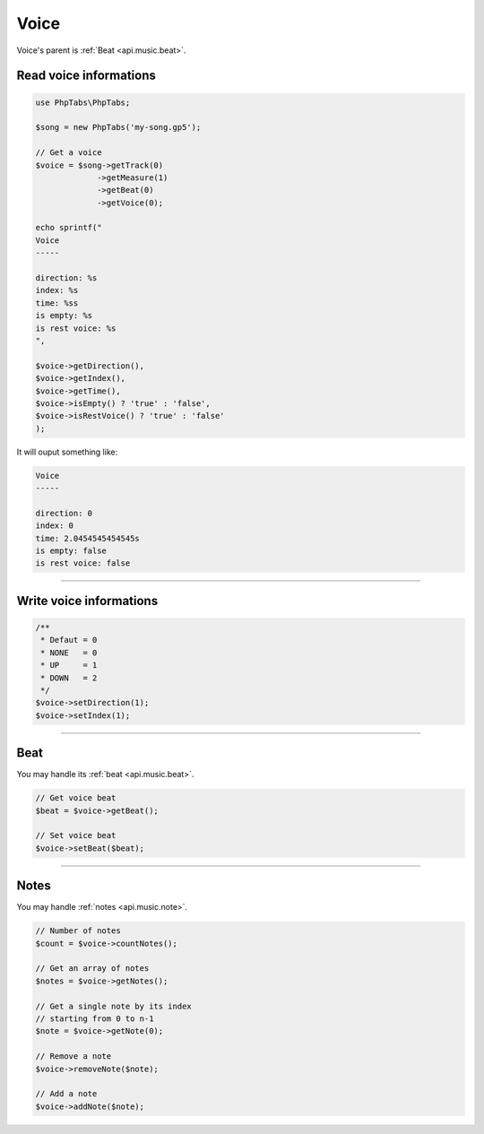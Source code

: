 .. _api.music.voice:

=====
Voice
=====

Voice's parent is :ref:`Beat <api.music.beat>`.

Read voice informations
=======================

.. code-block:: php

    use PhpTabs\PhpTabs;

    $song = new PhpTabs('my-song.gp5');

    // Get a voice
    $voice = $song->getTrack(0)
                 ->getMeasure(1)
                 ->getBeat(0)
                 ->getVoice(0);

    echo sprintf("
    Voice
    -----

    direction: %s
    index: %s
    time: %ss
    is empty: %s
    is rest voice: %s
    ",

    $voice->getDirection(),
    $voice->getIndex(),
    $voice->getTime(),
    $voice->isEmpty() ? 'true' : 'false',
    $voice->isRestVoice() ? 'true' : 'false'
    );

It will ouput something like:

.. code-block:: console

    Voice
    -----

    direction: 0
    index: 0
    time: 2.0454545454545s
    is empty: false
    is rest voice: false


------------------------------------------------------------------------

Write voice informations
========================

.. code-block:: php

    /**
     * Defaut = 0
     * NONE   = 0
     * UP     = 1
     * DOWN   = 2
     */
    $voice->setDirection(1);
    $voice->setIndex(1);

------------------------------------------------------------------------

Beat
====

You may handle its :ref:`beat <api.music.beat>`.

.. code-block:: php

    // Get voice beat
    $beat = $voice->getBeat();

    // Set voice beat
    $voice->setBeat($beat);

------------------------------------------------------------------------

Notes
========

You may handle :ref:`notes <api.music.note>`.

.. code-block:: php

    // Number of notes
    $count = $voice->countNotes();

    // Get an array of notes
    $notes = $voice->getNotes();

    // Get a single note by its index
    // starting from 0 to n-1
    $note = $voice->getNote(0);

    // Remove a note
    $voice->removeNote($note);

    // Add a note
    $voice->addNote($note);
